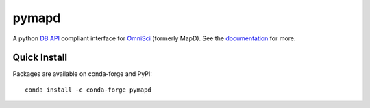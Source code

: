 ======
pymapd
======

.. image:: https://travis-ci.org/omnisci/pymapd.svg?branch=master
   :target: https://travis-ci.org/omnisci/pymapd


.. image:: https://readthedocs.org/projects/pymapd/badge/?version=latest
   :target: http://pymapd.readthedocs.io/en/latest/?badge=latest
   :alt: Documentation Status

A python `DB API`_ compliant interface for `OmniSci`_ (formerly MapD). See the
`documentation`_ for more.

Quick Install
-------------

Packages are available on conda-forge and PyPI::

   conda install -c conda-forge pymapd



.. _DB API: https://www.python.org/dev/peps/pep-0249/
.. _OmniSci: https://www.omnisci.com/
.. _documentation: http://pymapd.readthedocs.io/en/latest/?badge=latest
